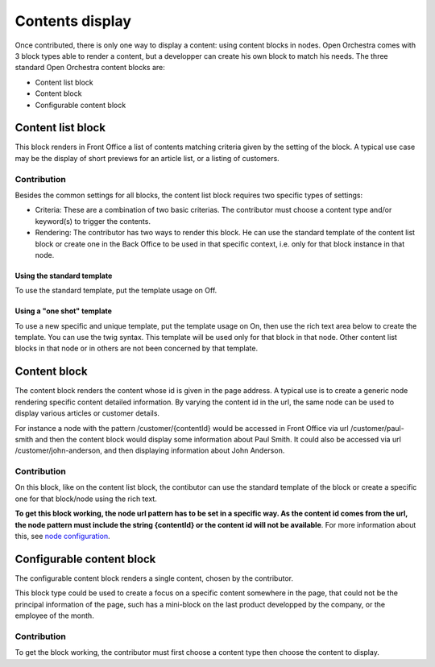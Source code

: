 Contents display
================

Once contributed, there is only one way to display a content: using content blocks in nodes. Open
Orchestra comes with 3 block types able to render a content, but a developper can create his own block
to match his needs. The three standard Open Orchestra content blocks are:

* Content list block
* Content block
* Configurable content block


Content list block
------------------
This block renders in Front Office a list of contents matching criteria given by the setting of the
block. A typical use case may be the display of short previews for an article list, or a listing of
customers.

Contribution
````````````
Besides the common settings for all blocks, the content list block requires two specific types of
settings:

* Criteria: These are a combination of two basic criterias. The contributor must choose a content
  type and/or keyword(s) to trigger the contents.

* Rendering: The contributor has two ways to render this block. He can use the standard template of
  the content list block or create one in the Back Office to be used in that specific context, i.e.
  only for that block instance in that node.

Using the standard template
'''''''''''''''''''''''''''
To use the standard template, put the template usage on Off.

Using a "one shot" template
'''''''''''''''''''''''''''
To use a new specific and unique template, put the template usage on On, then use the rich text area
below to create the template. You can use the twig syntax. This template will be used only for that
block in that node. Other content list blocks in that node or in others are not been concerned by that
template.


Content block
-------------
The content block renders the content whose id is given in the page address. A typical use is to
create a generic node rendering specific content detailed information. By varying the content id
in the url, the same node can be used to display various articles or customer details.

For instance a node with the pattern /customer/{contentId} would be accessed in Front Office via
url /customer/paul-smith and then the content block would display some information about Paul Smith.
It could also be accessed via url /customer/john-anderson, and then displaying information about John
Anderson.

Contribution
````````````
On this block, like on the content list block, the contibutor can use the standard template of the
block or create a specific one for that block/node using the rich text.

**To get this block working, the node url pattern has to be set in a specific way. As the content
id comes from the url, the node pattern must include the string {contentId} or the content id will
not be available**. For more information about this, see `node configuration`_.


Configurable content block
--------------------------
The configurable content block renders a single content, chosen by the contributor.

This block type could be used to create a focus on a specific content somewhere in the page, that
could not be the principal information of the page, such has a mini-block on the last product
developped by the company, or the employee of the month.

Contribution
````````````
To get the block working, the contributor must first choose a content type then choose the content to
display.

.. _node configuration: /en/user_guide/node_configuration.rst
